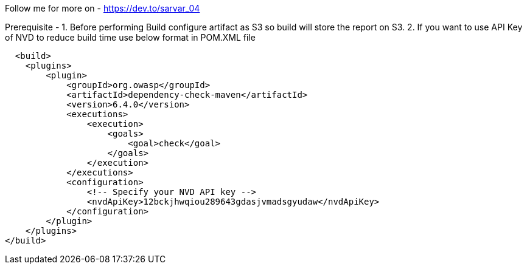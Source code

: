 Follow me for more on - https://dev.to/sarvar_04

Prerequisite -
  1. Before performing Build configure artifact as S3 so build will store the report on S3.
  2. If you want to use API Key of NVD to reduce build time use below format in POM.XML file


      <build>
        <plugins>
            <plugin>
                <groupId>org.owasp</groupId>
                <artifactId>dependency-check-maven</artifactId>
                <version>6.4.0</version>
                <executions>
                    <execution>
                        <goals>
                            <goal>check</goal>
                        </goals>
                    </execution>
                </executions>
                <configuration>
                    <!-- Specify your NVD API key -->
                    <nvdApiKey>12bckjhwqiou289643gdasjvmadsgyudaw</nvdApiKey>
                </configuration>
            </plugin>
        </plugins>
    </build>
